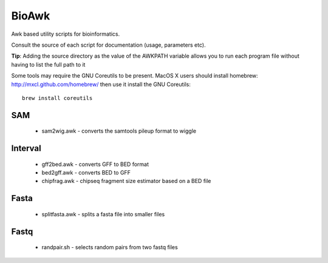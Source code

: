 BioAwk
======

Awk based utility scripts for bioinformatics.

Consult the source of each script for documentation (usage, parameters etc).

**Tip**: Adding the source directory as the value of the AWKPATH variable allows you
to run each program file without having to list the full path to it

Some tools may require the GNU Coreutils to be present.
MacOS X users should install homebrew: http://mxcl.github.com/homebrew/ then
use it install the GNU Coreutils::

    brew install coreutils

SAM
---

  * sam2wig.awk - converts the samtools pileup format to wiggle
  
Interval
--------

  * gff2bed.awk - converts GFF to BED format
  * bed2gff.awk - converts BED to GFF
  * chipfrag.awk - chipseq fragment size estimator based on a BED file
 
Fasta
-----

  * splitfasta.awk - splits a fasta file into smaller files

Fastq
-----

  * randpair.sh - selects random pairs from two fastq files